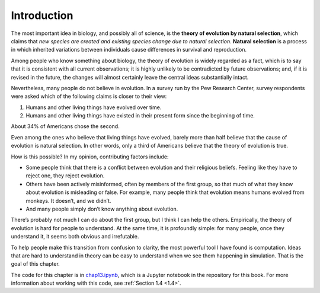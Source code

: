 Introduction
------------------

The most important idea in biology, and possibly all of science, is the **theory of evolution by natural selection**, which claims that *new species are created and existing species change due to natural selection*. **Natural selection** is a process in which inherited variations between individuals cause differences in survival and reproduction.

Among people who know something about biology, the theory of evolution is widely regarded as a fact, which is to say that it is consistent with all current observations; it is highly unlikely to be contradicted by future observations; and, if it is revised in the future, the changes will almost certainly leave the central ideas substantially intact.

Nevertheless, many people do not believe in evolution. In a survey run by the Pew Research Center, survey respondents were asked which of the following claims is closer to their view:

1. Humans and other living things have evolved over time.
2. Humans and other living things have existed in their present form since the beginning of time.

About 34% of Americans chose the second.

Even among the ones who believe that living things have evolved, barely more than half believe that the cause of evolution is natural selection. In other words, only a third of Americans believe that the theory of evolution is true.

How is this possible? In my opinion, contributing factors include:

- Some people think that there is a conflict between evolution and their religious beliefs. Feeling like they have to reject one, they reject evolution.
- Others have been actively misinformed, often by members of the first group, so that much of what they know about evolution is misleading or false. For example, many people think that evolution means humans evolved from monkeys. It doesn’t, and we didn’t.
- And many people simply don’t know anything about evolution.

There’s probably not much I can do about the first group, but I think I can help the others. Empirically, the theory of evolution is hard for people to understand. At the same time, it is profoundly simple: for many people, once they understand it, it seems both obvious and irrefutable.

To help people make this transition from confusion to clarity, the most powerful tool I have found is computation. Ideas that are hard to understand in theory can be easy to understand when we see them happening in simulation. That is the goal of this chapter.

The code for this chapter is in chap13.ipynb_, which is a Jupyter notebook in the repository for this book. For more information about working with this code, see :ref:`Section 1.4 <1.4>`.

.. _chap13.ipynb: https://colab.research.google.com/github/pearcej/complex-colab/blob/master/notebooks/chap13.ipynb

.. mchoice:: q_12.1
   :answer_a: True
   :answer_b: False
   :correct: a
   :feedback_a: Correct.
   :feedback_b: Incorrect, please refer back to the reading. 

   According to the author, only a third of Americans believe that the theory of evolution is true due to the following reasons: 
   
   Some reject evolution for conflicts with their religious beliefs. 
   Some were actively misinformed.
   Many people don't know anything about evolution. 



